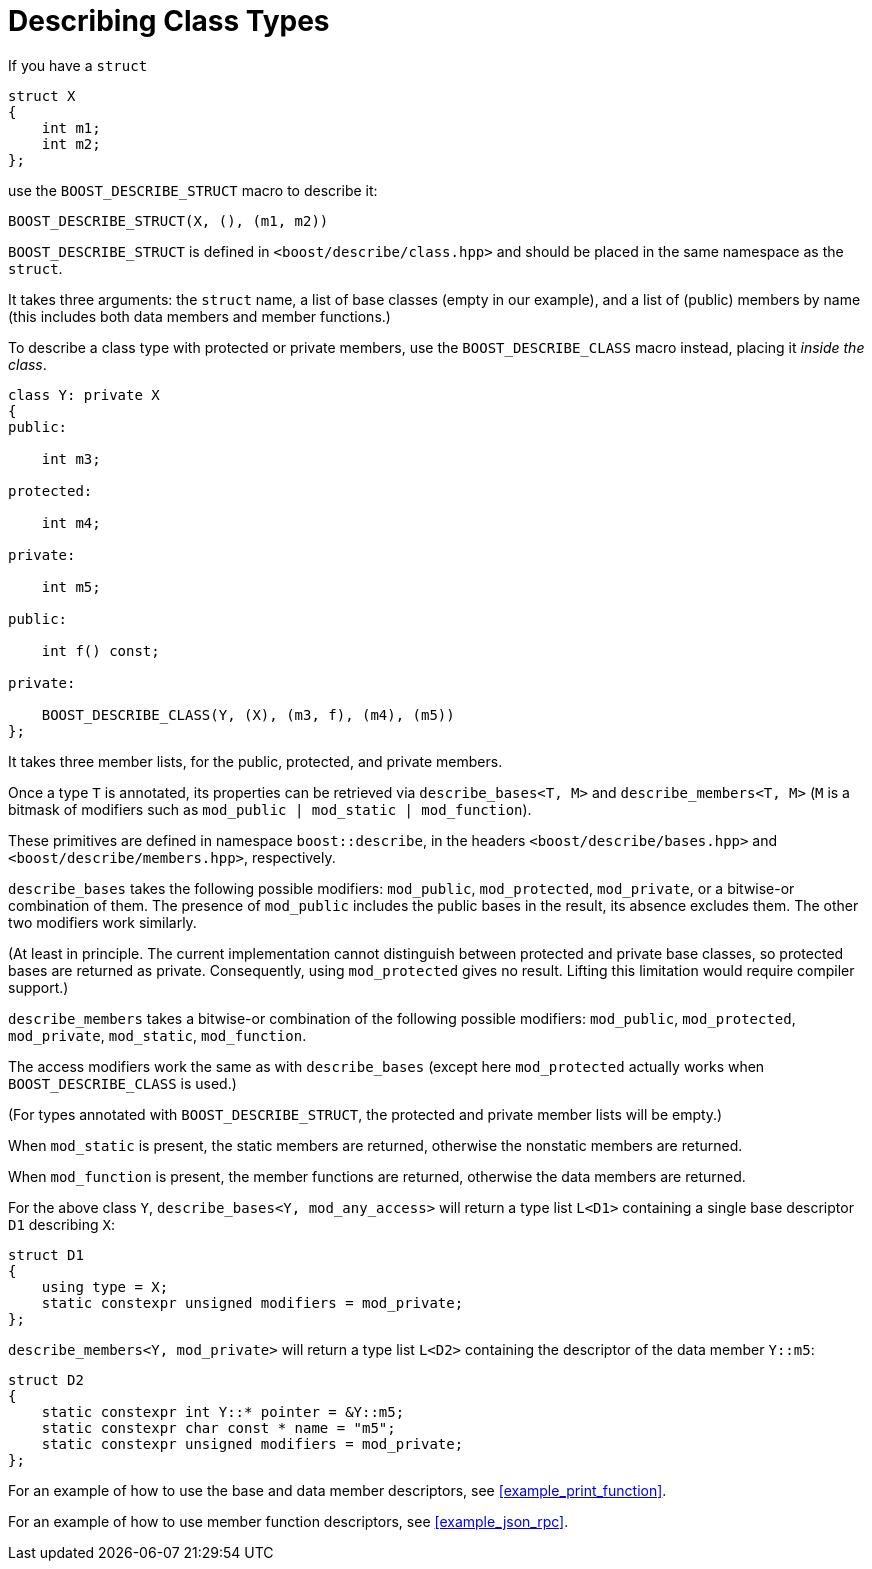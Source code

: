 ////
Copyright 2020 Peter Dimov
Distributed under the Boost Software License, Version 1.0.
https://www.boost.org/LICENSE_1_0.txt
////

[#classes]
# Describing Class Types
:idprefix: classes_

If you have a `struct`

```
struct X
{
    int m1;
    int m2;
};
```

use the `BOOST_DESCRIBE_STRUCT` macro to describe it:

```
BOOST_DESCRIBE_STRUCT(X, (), (m1, m2))
```

`BOOST_DESCRIBE_STRUCT` is defined in `<boost/describe/class.hpp>` and should
be placed in the same namespace as the `struct`.

It takes three arguments: the `struct` name, a list of base classes
(empty in our example), and a list of (public) members by name (this includes
both data members and member functions.)

To describe a class type with protected or private members, use the
`BOOST_DESCRIBE_CLASS` macro instead, placing it _inside the class_.

```
class Y: private X
{
public:

    int m3;

protected:

    int m4;

private:

    int m5;

public:

    int f() const;

private:

    BOOST_DESCRIBE_CLASS(Y, (X), (m3, f), (m4), (m5))
};
```

It takes three member lists, for the public, protected, and private members.

Once a type `T` is annotated, its properties can be retrieved via
`describe_bases<T, M>` and `describe_members<T, M>` (`M` is a bitmask of
modifiers such as `mod_public | mod_static | mod_function`).

These primitives are defined in namespace `boost::describe`, in the headers
`<boost/describe/bases.hpp>` and `<boost/describe/members.hpp>`, respectively.

`describe_bases` takes the following possible modifiers: `mod_public`,
`mod_protected`, `mod_private`, or a bitwise-or combination of them. The
presence of `mod_public` includes the public bases in the result, its absence
excludes them. The other two modifiers work similarly.

(At least in principle. The current implementation cannot distinguish between
protected and private base classes, so protected bases are returned as private.
Consequently, using `mod_protected` gives no result. Lifting this limitation
would require compiler support.)

`describe_members` takes a bitwise-or combination of the following possible
modifiers: `mod_public`, `mod_protected`, `mod_private`, `mod_static`,
`mod_function`.

The access modifiers work the same as with `describe_bases` (except here
`mod_protected` actually works when `BOOST_DESCRIBE_CLASS` is used.)

(For types annotated with `BOOST_DESCRIBE_STRUCT`, the protected and private
member lists will be empty.)

When `mod_static` is present, the static members are returned, otherwise
the nonstatic members are returned.

When `mod_function` is present, the member functions are returned, otherwise
the data members are returned.

For the above class `Y`, `describe_bases<Y, mod_any_access>` will return a
type list `L<D1>` containing a single base descriptor `D1` describing `X`:

```
struct D1
{
    using type = X;
    static constexpr unsigned modifiers = mod_private;
};
```

`describe_members<Y, mod_private>` will return a type list `L<D2>` containing
the descriptor of the data member `Y::m5`:

```
struct D2
{
    static constexpr int Y::* pointer = &Y::m5;
    static constexpr char const * name = "m5";
    static constexpr unsigned modifiers = mod_private;
};
```

For an example of how to use the base and data member descriptors, see
<<example_print_function>>.

For an example of how to use member function descriptors, see
<<example_json_rpc>>.
